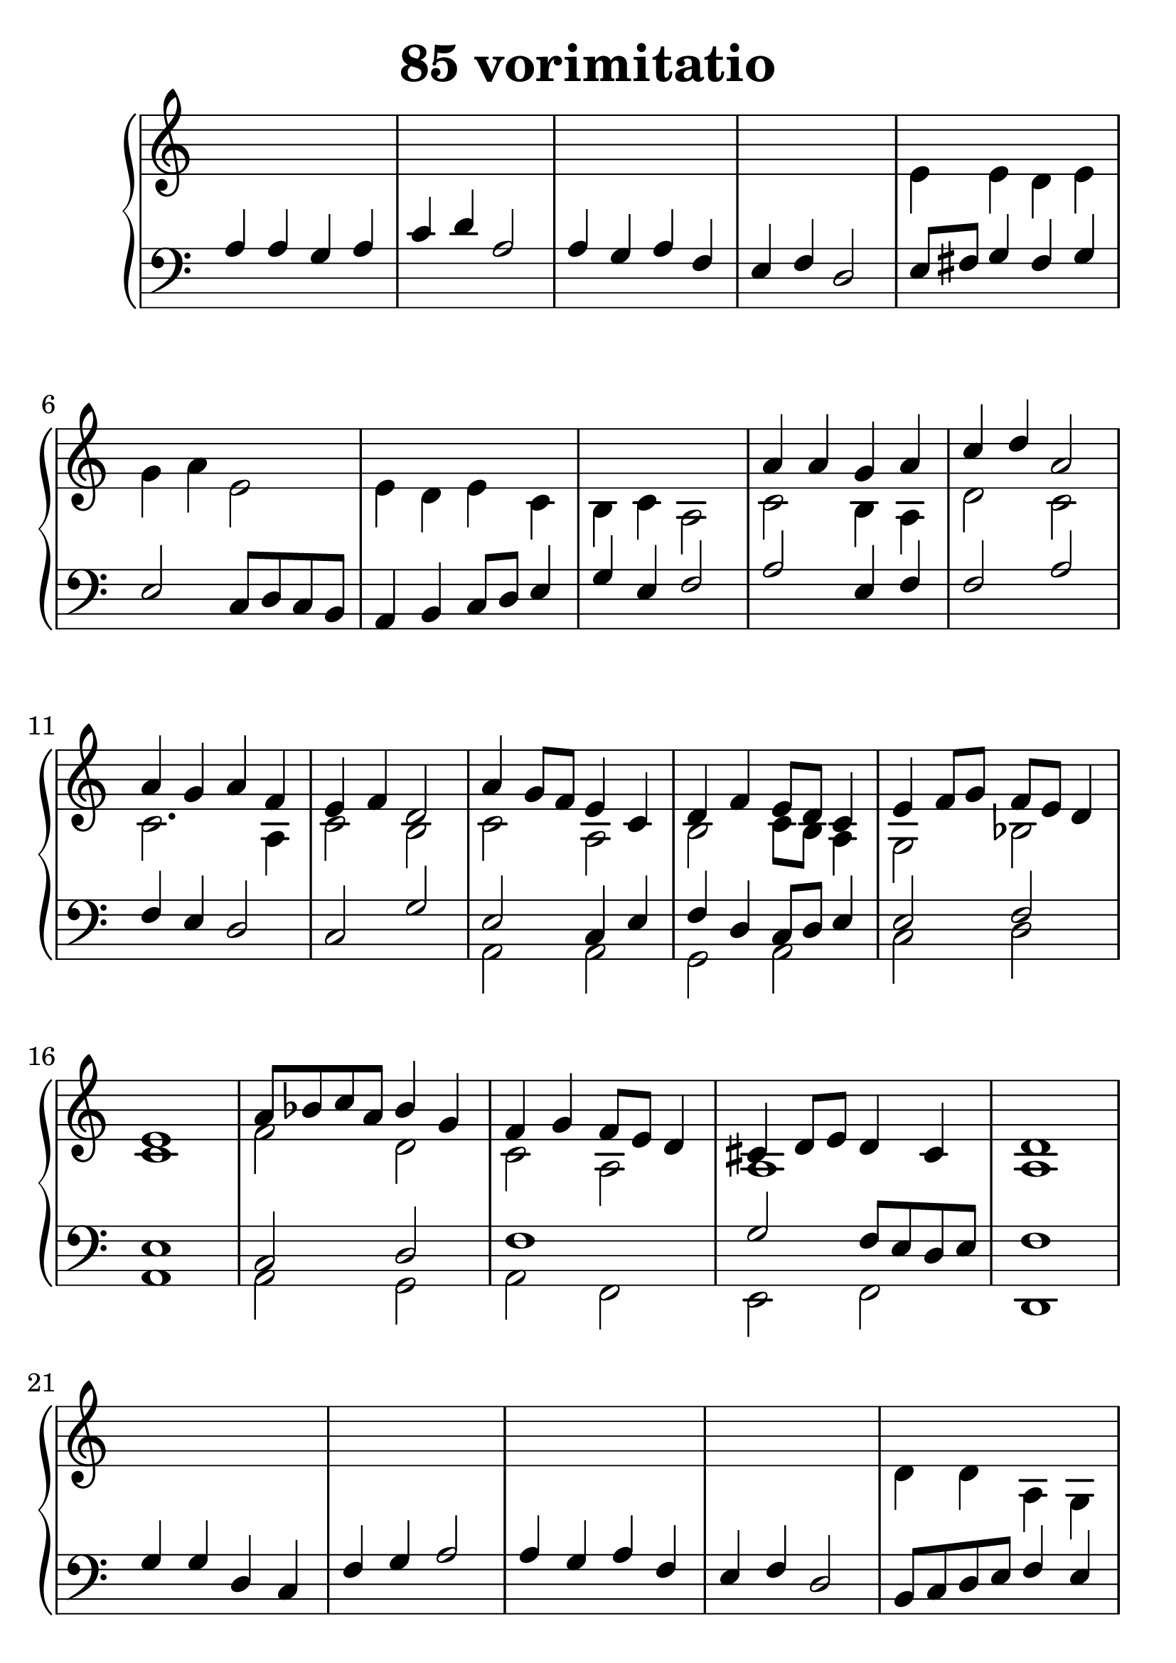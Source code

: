 \header {
  title = "85 vorimitatio"
}
\version "2.18.2"

#(set-global-staff-size 30)

global = {
  \key a \minor
  \time 4/4
}

rightOne = \relative c'' {
  \global
    \autoBeamOff
s1*8
a4 a g a c d a2
a4 g a f e f d2

a'4 g8[ f] e4 c
d f e8[ d] c4
e4 f8[ g] f8[ e] d4 e1
a8[ bes c a] bes4 g
f g f8[ e] d4
cis4 d8[ e] d4 cis d1
s1*8
%2.
g4 g d c f g a2 a4 g a f e f d2

g4 f4 e d a'4 g8[ f] g2
f4 a g8[ f] e4 cis4 d e d
e f g e a4 g f g e f8[ g8] a[ g fis g] fis1

}



rightTwo = \relative c' {
  \global
s1*4
e4 e d e g a e2
e4 d e c b c a2

c2 b4 a4 d2 c2
c2 . a4 c2 b2
c2 a2 b c8 b a4
g2 bes2 c1 f2 d2 c2 a2
a1 a1

s1*4
d4  d a g c d e2
e4 d e c b c a2
c2 bes4 a~a g c2~c2. a4
c2 b2
b2 c4 b c1 a2 g4 bes a1 
cis2 d4 bes4 a2 d2
bes2 a2 d1


}

leftOne = \relative c {
  \global
a'4 a  g a c d a2
a4 g a f e f d2

e8 fis g4 fis g e2 c8 d c b
a4 b c8 d e4 g4 e4 f2

a2 e4 f4 f2 a2
f4 e d2 c2 g'2
e2 c4 e4 f d c8 d e4
e2 f2 e1 c2 d2 f1 g2
f8 e d e f1
%2.
g4 g d c f g a2 a4 g a f e f d2
b8 c d e f4 e f8 e d4 c2
a4 b c a g2 f
e2 g4 a d4 e f2
f4 e f8 e d4 c2 g'2
d2 g2 f2 e2 c2 e2
e4 f g f g a bes g f1
g1 a1

% Music follows her0e.
}



leftTwo = \relative c, {
  \global
s1*12
a'2 a g a c d a1
a2 g a f e f d1

%2.
s1*12
g2 g d c f g a1 a2 g a f e a d1

}
 

 
%ketto = \lyricmode {
%\repeat "unfold" 12 { \skip 8 } 
%\set stanza = #"23.7. "
%\once \override LyricText.self-alignment-X = #LEFT "Áldalak téged, Atyám, mennynek és föld" -- nek Is -- te -- ne,,
%\once \override LyricText.self-alignment-X = #LEFT "mert feltártad a kicsinyeknek" or -- szá -- god tit -- ka -- it.
%}


\score {
 

  \new PianoStaff \with {
    instrumentName = ""
  } <<
    \new Staff = "right" \with { 
      midiInstrument = "acoustic grand"
    } << 
      \override Staff.TimeSignature.stencil = ##f
      \new Voice = "rightOne" {
        \override Stem  #'direction = #UP
        \transpose f f {\rightOne  } 
      }
      
     
      \new Voice = "rightTwo" {
        \override Stem  #'direction = #DOWN
        \transpose f f {\rightTwo }
      }
     
    >>

    
    \new Staff = "left" \with {
      midiInstrument = "acoustic grand"
    } { 
      \override Staff.TimeSignature.stencil = ##f
      \clef bass << \transpose f f {\leftOne   } 
                    \\ \transpose f f {\leftTwo  } >> }
    
      %\new Lyrics \with { alignBelowContext = "left" }
      %\lyricsto "rightOne"{ \ketto}
      
  >>
   \layout {
  ragged-right = ##f

  \context {
    \Score
      \override LyricText #'font-size = #+2
  }
} 
  \midi {
    \tempo 4=100
  }
}
%\markup { \fontsize #+3 \column{
%  \line{  \bold "21.7."  "Áldalak téged, Atyám, mennynek és föld | nek Istene, " }
%  \line{ \hspace #30  "mert feltártad a kicsinyeknek | országod titkait."}
%  }
%  }
